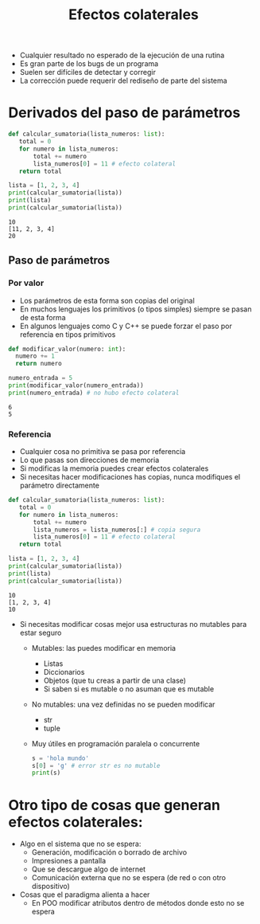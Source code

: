 #+title: Efectos colaterales

- Cualquier resultado no esperado de la ejecución de una rutina
- Es gran parte de los bugs de un programa
- Suelen ser difíciles de detectar y corregir
- La corrección puede requerir del rediseño de parte del sistema

* Derivados del paso de parámetros 

#+begin_src python :session *py* :results output :exports both :tangled /tmp/test.py
    def calcular_sumatoria(lista_numeros: list):
       total = 0
       for numero in lista_numeros:
           total += numero
           lista_numeros[0] = 11 # efecto colateral
       return total

    lista = [1, 2, 3, 4]
    print(calcular_sumatoria(lista))
    print(lista)
    print(calcular_sumatoria(lista))
#+end_src

#+RESULTS:
: 10
: [11, 2, 3, 4]
: 20


** Paso de parámetros
*** Por valor
- Los parámetros de esta forma son copias del original
- En muchos lenguajes los primitivos (o tipos simples) siempre se pasan de esta forma
- En algunos lenguajes como C y C++ se puede forzar el paso por
  referencia en tipos primitivos
#+begin_src python :session *py* :results output :exports both :tangled /tmp/test.py
  def modificar_valor(numero: int):
    numero += 1
    return numero

  numero_entrada = 5
  print(modificar_valor(numero_entrada))
  print(numero_entrada) # no hubo efecto colateral
#+end_src

#+RESULTS:
: 6
: 5

*** Referencia
- Cualquier cosa no primitiva se pasa por referencia
- Lo que pasas son direcciones de memoria
- Si modificas la memoria puedes crear efectos colaterales
- Si necesitas hacer modificaciones has copias, nunca modifiques el
  parámetro directamente
#+begin_src python :session *py* :results output :exports both :tangled /tmp/test.py
  def calcular_sumatoria(lista_numeros: list):
     total = 0
     for numero in lista_numeros:
         total += numero
         lista_numeros = lista_numeros[:] # copia segura
         lista_numeros[0] = 11 # efecto colateral
     return total

  lista = [1, 2, 3, 4]
  print(calcular_sumatoria(lista))
  print(lista)
  print(calcular_sumatoria(lista))
#+end_src  

#+RESULTS:
: 10
: [1, 2, 3, 4]
: 10

- Si necesitas modificar cosas mejor usa estructuras no mutables para
  estar seguro
  + Mutables: las puedes modificar en memoria
    * Listas
    * Diccionarios
    * Objetos (que tu creas a partir de una clase)
    * Si saben si es mutable o no asuman que es mutable
  + No mutables: una vez definidas no se pueden modificar
    * str
    * tuple
  + Muy útiles en programación paralela o concurrente 
      #+begin_src python :session *py* :results output :exports both :tangled /tmp/test.py
    s = 'hola mundo'
    s[0] = 'g' # error str es no mutable
    print(s)
      #+end_src

#+RESULTS:
  
* Otro tipo de cosas que generan efectos colaterales:
- Algo en el sistema que no se espera:
  + Generación, modificación o borrado de archivo
  + Impresiones a pantalla
  + Que se descargue algo de internet
  + Comunicación externa que no se espera (de red o con otro dispositivo)
- Cosas que el paradigma alienta a hacer
  + En POO modificar atributos dentro de métodos donde esto no se espera
